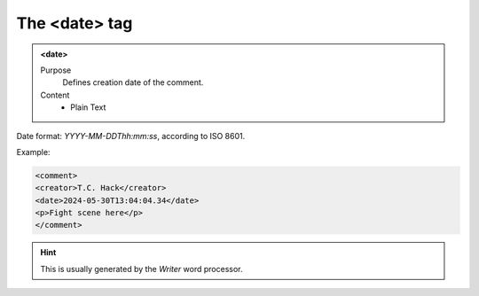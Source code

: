 ==============
The <date> tag
==============

.. admonition:: <date>
   
   Purpose
      Defines creation date of the comment.
      
   Content
      - Plain Text 

Date format: *YYYY-MM-DDThh:mm:ss*, according to ISO 8601.

Example:

.. code-block:: xml

   <comment>
   <creator>T.C. Hack</creator>
   <date>2024-05-30T13:04:04.34</date>
   <p>Fight scene here</p>
   </comment>
   
.. hint:: 

   This is usually generated by the *Writer* word processor.

   